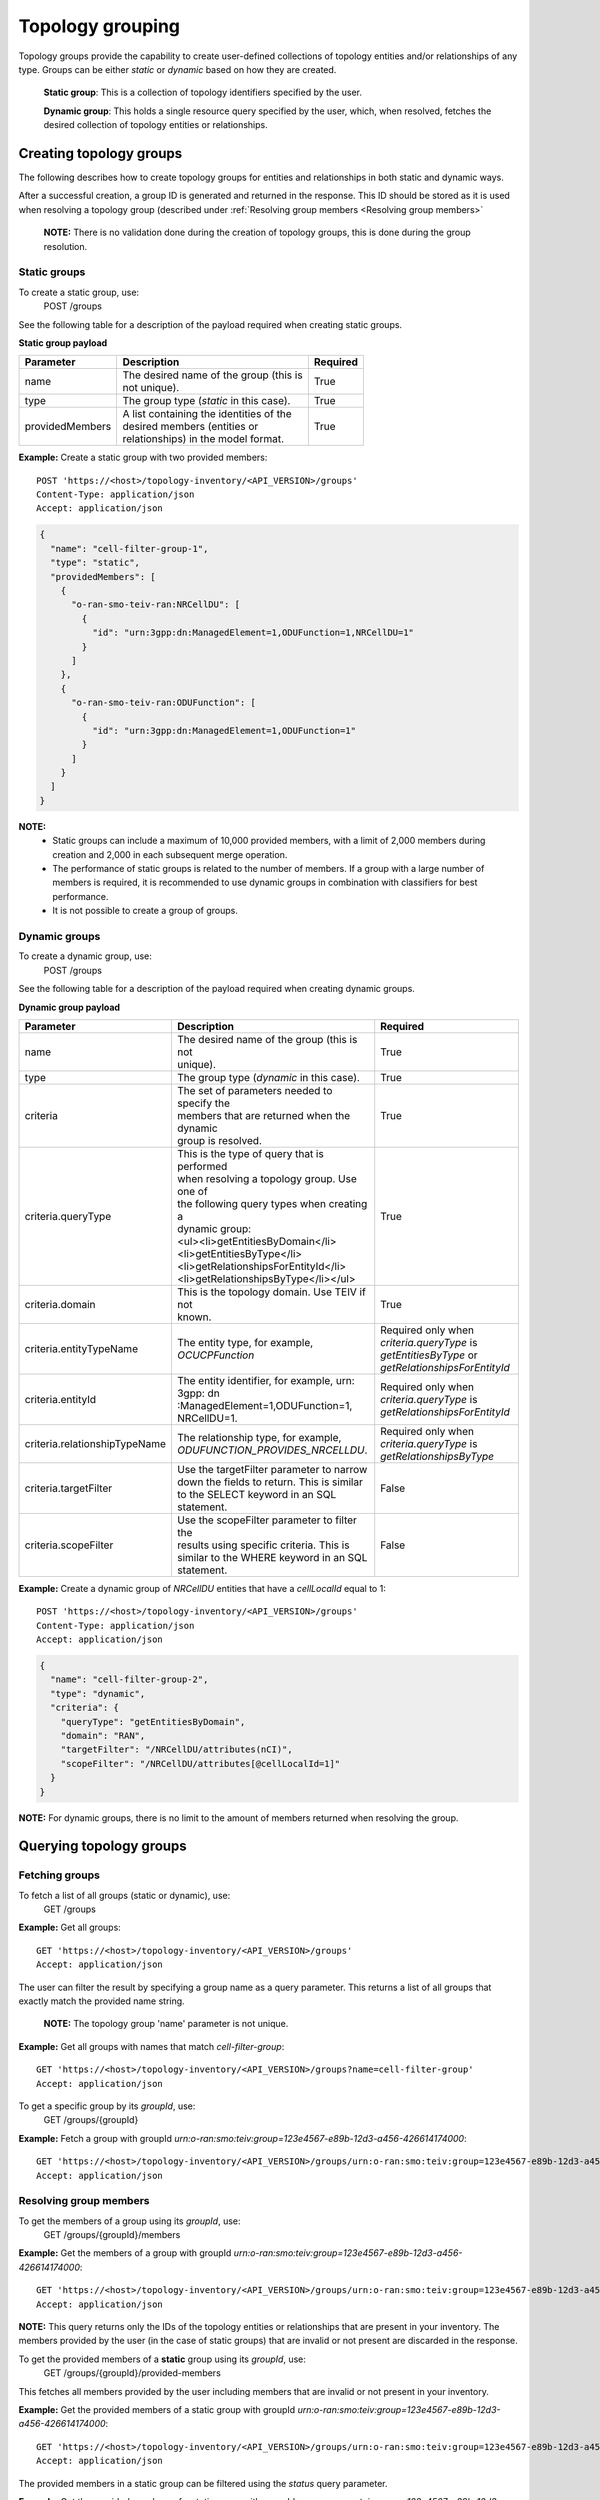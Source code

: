 .. This work is licensed under a Creative Commons Attribution 4.0 International License.
.. SPDX-License-Identifier: CC-BY-4.0
.. Copyright (C) 2024 Nordix Foundation. All rights Reserved
.. Copyright (C) 2024 OpenInfra Foundation Europe. All Rights Reserved

Topology grouping
#################

Topology groups provide the capability to create user-defined
collections of topology entities and/or relationships of any
type. Groups can be either *static* or *dynamic* based on how
they are created.

    **Static group**: This is a collection of topology identifiers 
    specified by the user.

    **Dynamic group**: This holds a single resource query specified
    by the user, which, when resolved, fetches the desired collection
    of topology entities or relationships.

Creating topology groups
------------------------

The following describes how to create topology groups for entities and relationships
in both static and dynamic ways.

After a successful creation, a group ID is generated
and returned in the response. This ID should be stored as it is used when resolving
a topology group (described under
:ref:`Resolving group members <Resolving group members>`


    **NOTE:** There is no validation done during the creation of topology groups,
    this is done during the group resolution.

Static groups
=============
To create a static group, use:
    POST /groups

See the following table for a description of the payload required
when creating static groups.

**Static group payload**

+-----------------+---------------------------------------------+--------------+
| **Parameter**   | **Description**                             | **Required** |
+=================+=============================================+==============+
| name            | | The desired name of the group (this is    | True         |
|                 | | not unique).                              |              |
+-----------------+---------------------------------------------+--------------+
| type            | The group type (`static` in this case).     | True         |
+-----------------+---------------------------------------------+--------------+
| providedMembers | | A list containing the identities of the   | True         |
|                 | | desired members (entities or              |              |
|                 | | relationships) in the model format.       |              |
+-----------------+---------------------------------------------+--------------+

**Example:** Create a static group with two provided members:

::

   POST 'https://<host>/topology-inventory/<API_VERSION>/groups'
   Content-Type: application/json
   Accept: application/json

.. code-block:: json

    {
      "name": "cell-filter-group-1",
      "type": "static",
      "providedMembers": [
        {
          "o-ran-smo-teiv-ran:NRCellDU": [
            {
              "id": "urn:3gpp:dn:ManagedElement=1,ODUFunction=1,NRCellDU=1"
            }
          ]
        },
        {
          "o-ran-smo-teiv-ran:ODUFunction": [
            {
              "id": "urn:3gpp:dn:ManagedElement=1,ODUFunction=1"
            }
          ]
        }
      ]
    }

**NOTE:**
  - Static groups can include a maximum of 10,000 provided members,
    with a limit of 2,000 members during creation and 2,000 in each
    subsequent merge operation. 
  - The performance of static groups is related to the number of members.
    If a group with a large number of members is required, it is recommended
    to use dynamic groups in combination with classifiers for best performance.
  - It is not possible to create a group of groups.

Dynamic groups
==============

To create a dynamic group, use:
    POST /groups

See the following table for a description of the payload required
when creating dynamic groups.

**Dynamic group payload**

+-------------------------------+------------------------------------------------+--------------------------------------------------+
| **Parameter**                 | **Description**                                | **Required**                                     |
+===============================+================================================+==================================================+
| name                          | | The desired name of the group (this is not   | True                                             |
|                               | | unique).                                     |                                                  |
+-------------------------------+------------------------------------------------+--------------------------------------------------+
| type                          | The group type (`dynamic` in this case).       | True                                             |
+-------------------------------+------------------------------------------------+--------------------------------------------------+
| criteria                      | | The set of parameters needed to specify the  | True                                             |
|                               | | members that are returned when the dynamic   |                                                  |
|                               | | group is resolved.                           |                                                  |
+-------------------------------+------------------------------------------------+--------------------------------------------------+
| criteria.queryType            | | This is the type of query that is performed  | True                                             |
|                               | | when resolving a topology group. Use one of  |                                                  |
|                               | | the following query types when creating a    |                                                  |
|                               | | dynamic group:                               |                                                  |
|                               | | <ul><li>getEntitiesByDomain</li>             |                                                  |
|                               | | <li>getEntitiesByType</li>                   |                                                  |
|                               | | <li>getRelationshipsForEntityId</li>         |                                                  |
|                               | | <li>getRelationshipsByType</li></ul>         |                                                  |
+-------------------------------+------------------------------------------------+--------------------------------------------------+
| criteria.domain               | | This is the topology domain. Use TEIV if not | True                                             |
|                               | | known.                                       |                                                  |
+-------------------------------+------------------------------------------------+--------------------------------------------------+
| criteria.entityTypeName       | The entity type, for example, `OCUCPFunction`  | | Required only when *criteria.queryType* is     |
|                               |                                                | | `getEntitiesByType` or                         |
|                               |                                                | | `getRelationshipsForEntityId`                  |
+-------------------------------+------------------------------------------------+--------------------------------------------------+
| criteria.entityId             | | The entity identifier, for example, urn:     | | Required only when *criteria.queryType* is     |
|                               | | 3gpp: dn :ManagedElement=1,ODUFunction=1,    | | `getRelationshipsForEntityId`                  |
|                               | | NRCellDU=1.                                  |                                                  |
+-------------------------------+------------------------------------------------+--------------------------------------------------+
| criteria.relationshipTypeName | | The relationship type, for example,          | | Required only when *criteria.queryType* is     |
|                               | | `ODUFUNCTION_PROVIDES_NRCELLDU`.             | | `getRelationshipsByType`                       |
+-------------------------------+------------------------------------------------+--------------------------------------------------+
| criteria.targetFilter         | | Use the targetFilter parameter to narrow     | False                                            |
|                               | | down the fields to return. This is similar   |                                                  |
|                               | | to the SELECT keyword in an SQL statement.   |                                                  |
+-------------------------------+------------------------------------------------+--------------------------------------------------+
| criteria.scopeFilter          | | Use the scopeFilter parameter to filter the  | False                                            |
|                               | | results using specific criteria. This is     |                                                  |
|                               | | similar to the WHERE keyword in an SQL       |                                                  |
|                               | | statement.                                   |                                                  |
+-------------------------------+------------------------------------------------+--------------------------------------------------+


**Example:** Create a dynamic group of *NRCellDU* entities that have a *cellLocalId*
equal to 1:

::

    POST 'https://<host>/topology-inventory/<API_VERSION>/groups'
    Content-Type: application/json
    Accept: application/json

.. code-block:: json

   {
     "name": "cell-filter-group-2",
     "type": "dynamic",
     "criteria": {
       "queryType": "getEntitiesByDomain",
       "domain": "RAN",
       "targetFilter": "/NRCellDU/attributes(nCI)",
       "scopeFilter": "/NRCellDU/attributes[@cellLocalId=1]"
     }
   }

**NOTE:** For dynamic groups, there is no limit to the amount of members
returned when resolving the group.

Querying topology groups
------------------------

Fetching groups
===============

To fetch a list of all groups (static or dynamic), use:
    GET /groups

**Example:** Get all groups:

::

    GET 'https://<host>/topology-inventory/<API_VERSION>/groups'
    Accept: application/json


The user can filter the result by specifying a group name as a query parameter.
This returns a list of all groups that exactly match the provided name string.

    **NOTE:** The topology group 'name' parameter is not unique.

**Example:** Get all groups with names that match *cell-filter-group*:

::

    GET 'https://<host>/topology-inventory/<API_VERSION>/groups?name=cell-filter-group'
    Accept: application/json

To get a specific group by its *groupId*, use:
    GET /groups/{groupId}

**Example:** Fetch a group with groupId *urn:o-ran:smo:teiv:group=123e4567-e89b-12d3-a456-426614174000*:

::

    GET 'https://<host>/topology-inventory/<API_VERSION>/groups/urn:o-ran:smo:teiv:group=123e4567-e89b-12d3-a456-426614174000'
    Accept: application/json

Resolving group members
=======================
To get the members of a group using its *groupId*, use:
    GET /groups/{groupId}/members

**Example:** Get the members of a group with groupId
*urn:o-ran:smo:teiv:group=123e4567-e89b-12d3-a456-426614174000*:

::

    GET 'https://<host>/topology-inventory/<API_VERSION>/groups/urn:o-ran:smo:teiv:group=123e4567-e89b-12d3-a456-426614174000/members'
    Accept: application/json


**NOTE:** This query returns only the IDs of the topology entities or relationships 
that are present in your inventory. The members provided by the user (in the case of
static groups) that are invalid or not present are discarded in the response.

To get the provided members of a **static** group using its *groupId*, use:
    GET /groups/{groupId}/provided-members

This fetches all members provided by the user including members that are invalid or not present
in your inventory.

**Example:** Get the provided members of a static group with groupId
*urn:o-ran:smo:teiv:group=123e4567-e89b-12d3-a456-426614174000*:

::

    GET 'https://<host>/topology-inventory/<API_VERSION>/groups/urn:o-ran:smo:teiv:group=123e4567-e89b-12d3-a456-426614174000/provided-members'
    Accept: application/json

The provided members in a static group can be filtered using the *status* query parameter.

**Example:** Get the provided members of a static group with groupId
*urn:o-ran:smo:teiv:group=123e4567-e89b-12d3-a456-426614174000* that are *not-present*:

::

    GET 'https://<host>/topology-inventory/<API_VERSION>/groups/urn:o-ran:smo:teiv:group=123e4567-e89b-12d3-a456-426614174000/provided-members?status=not-present'
    Accept: application/json

**NOTE:** The accepted values for 'status' are *present*, *not-present*, and *invalid*.
See the following 'Topology status and descriptions' table for more information.

**Topology status and descriptions**

+-------------+-----------------------------------------------------------------------------------+
| **Status**  | **Description**                                                                   |
+=============+===================================================================================+
| present     | Entity or relationship IDs that currently exist in your topology.                 |
+-------------+-----------------------------------------------------------------------------------+
| not-present | Entity or relationship IDs that do not exist in your topology.                    |
+-------------+-----------------------------------------------------------------------------------+
| invalid     | Entity or relationship IDs of a topology type that does not match the TEIV model. |
+-------------+-----------------------------------------------------------------------------------+


Modifying topology groups
-------------------------

Update a group name
===================

To update the name of a topology group specified by its *groupId*, use:
    PUT /groups/{groupId}/name

**Example:** Update the name of a group with groupId
*urn:o-ran:smo:teiv:group=123e4567-e89b-12d3-a456-426614174000*:

::

    PUT 'https://<host>/topology-inventory/<API_VERSION>/groups/urn:o-ran:smo:teiv:group=123e4567-e89b-12d3-a456-426614174000/name'
    Content-Type: application/json

.. code-block:: json

    {
        "name": "cell-filter-group-5"
    }

Update the members in a group
=============================

To merge or remove members in an existing topology group, use:
    POST /groups/{groupId}/provided-members-operations

**NOTE:** This operation is applicable for static groups only.

**Example:** Merge members of a group with groupId
*urn:o-ran:smo:teiv:group=123e4567-e89b-12d3-a456-426614174000*:

::

    POST 'https://<host>/topology-inventory/<API_VERSION>/groups/urn:o-ran:smo:teiv:group=123e4567-e89b-12d3-a456-426614174000/provided-members-operations'
    Content-Type: application/json
    Accept: application/json

.. code-block:: json

    {
      "operation": "merge",
      "providedMembers": [
        {
          "o-ran-smo-teiv-ran:NRCellDU": [
            {
              "id": "urn:3gpp:dn:ManagedElement=1,ODUFunction=1,NRCellDU=1"
            }
          ]
        }
      ]
    }

**Example:** Remove members from a group with groupId
*urn:o-ran:smo:teiv:group=123e4567-e89b-12d3-a456-426614174000*:

::

    POST 'https://<host>/topology-inventory/<API_VERSION>/groups/urn:o-ran:smo:teiv:group=123e4567-e89b-12d3-a456-426614174000/provided-members-operations'
    Content-Type: application/json
    Accept: application/json

.. code-block:: json

    {
      "operation": "remove",
      "providedMembers": [
        {
          "o-ran-smo-teiv-ran:NRCellDU": [
            {
              "id": "urn:3gpp:dn:ManagedElement=1,ODUFunction=1,NRCellDU=1"
            }
          ]
        }
      ]
    }